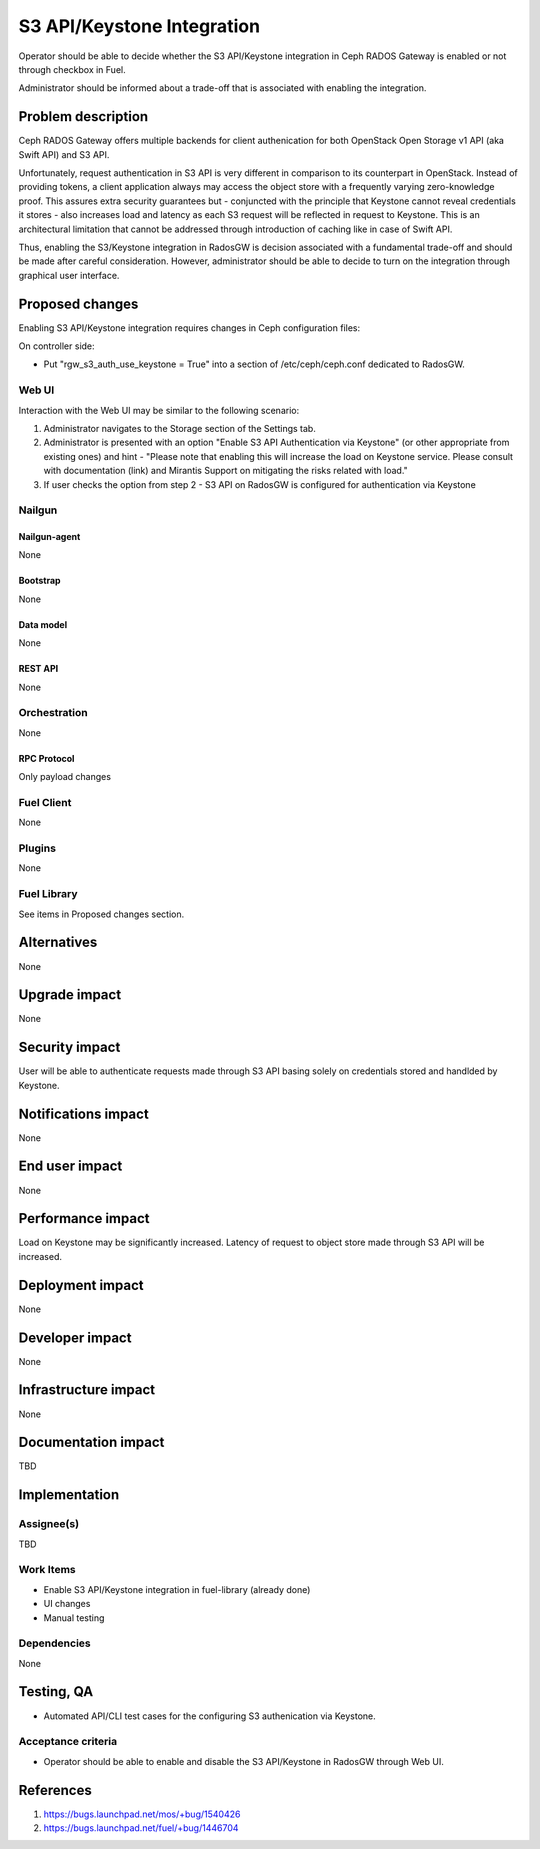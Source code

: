 ..
 This work is licensed under a Creative Commons Attribution 3.0 Unported
 License.

 http://creativecommons.org/licenses/by/3.0/legalcode

===========================
S3 API/Keystone Integration
===========================

Operator should be able to decide whether the S3 API/Keystone integration
in Ceph RADOS Gateway is enabled or not through checkbox in Fuel.

Administrator should be informed about a trade-off that is associated with
enabling the integration.

--------------------
Problem description
--------------------

Ceph RADOS Gateway offers multiple backends for client authenication for both
OpenStack Open Storage v1 API (aka Swift API) and S3 API.

Unfortunately, request authentication in S3 API is very different in comparison
to its counterpart in OpenStack. Instead of providing tokens, a client
application always may access the object store with a frequently varying
zero-knowledge proof. This assures extra security guarantees but - conjuncted
with the principle that Keystone cannot reveal credentials it stores - also
increases load and latency as each S3 request will be reflected in request to
Keystone. This is an architectural limitation that cannot be addressed through
introduction of caching like in case of Swift API.

Thus, enabling the S3/Keystone integration in RadosGW is decision associated
with a fundamental trade-off and should be made after careful consideration.
However, administrator should be able to decide to turn on the integration
through graphical user interface.

----------------
Proposed changes
----------------

Enabling S3 API/Keystone integration requires changes in Ceph configuration
files:

On controller side:

* Put "rgw_s3_auth_use_keystone = True" into a section of /etc/ceph/ceph.conf
  dedicated to RadosGW.

Web UI
======

Interaction with the Web UI may be similar to the following scenario:

1. Administrator navigates to the Storage section of the Settings tab.
2. Administrator is presented with an option "Enable S3 API Authentication via
   Keystone" (or other appropriate from existing ones) and hint - "Please note
   that enabling this will increase the load on Keystone service. Please
   consult with documentation (link) and Mirantis Support on mitigating the
   risks related with load."
3. If user checks the option from step 2 - S3 API on RadosGW is configured for
   authentication via Keystone

Nailgun
=======

Nailgun-agent
-------------

None

Bootstrap
---------

None

Data model
----------

None

REST API
--------

None

Orchestration
=============

None

RPC Protocol
------------

Only payload changes

Fuel Client
===========

None

Plugins
=======

None

Fuel Library
============

See items in Proposed changes section.

------------
Alternatives
------------

None

--------------
Upgrade impact
--------------

None

---------------
Security impact
---------------

User will be able to authenticate requests made through S3 API basing solely
on credentials stored and handlded by Keystone.

--------------------
Notifications impact
--------------------

None

---------------
End user impact
---------------

None

------------------
Performance impact
------------------

Load on Keystone may be significantly increased. Latency of request to object
store made through S3 API will be increased.

-----------------
Deployment impact
-----------------

None

----------------
Developer impact
----------------

None

---------------------
Infrastructure impact
---------------------

None

--------------------
Documentation impact
--------------------

TBD

--------------
Implementation
--------------

Assignee(s)
===========

TBD

Work Items
==========

* Enable S3 API/Keystone integration in fuel-library (already done)
* UI changes
* Manual testing

Dependencies
============

None

------------
Testing, QA
------------

* Automated API/CLI test cases for the configuring S3 authenication via
  Keystone.

Acceptance criteria
===================

* Operator should be able to enable and disable the S3 API/Keystone in RadosGW
  through Web UI.

----------
References
----------

1. https://bugs.launchpad.net/mos/+bug/1540426

2. https://bugs.launchpad.net/fuel/+bug/1446704

